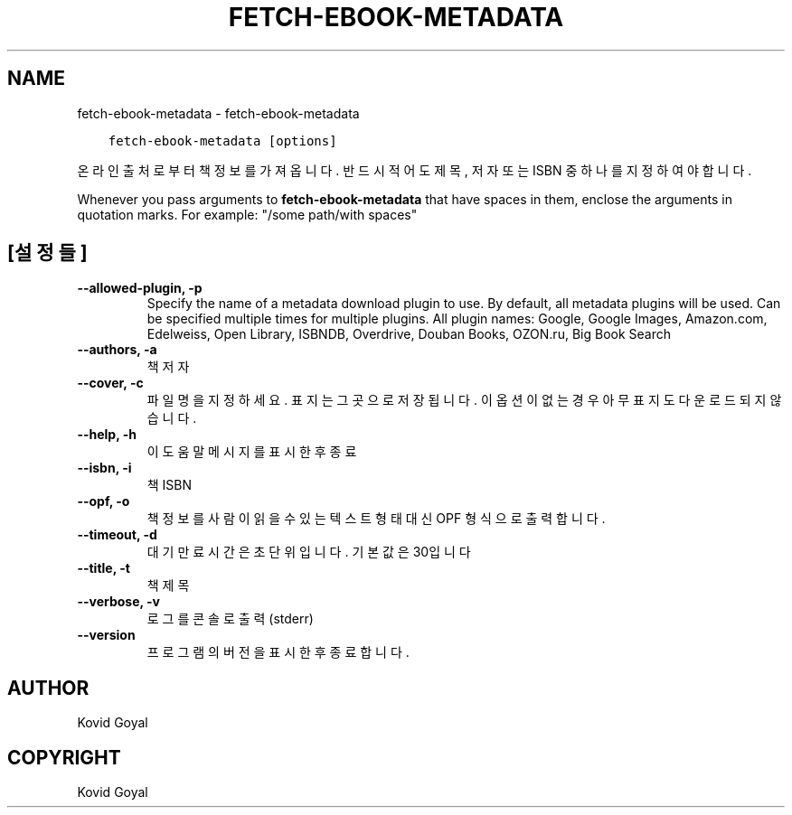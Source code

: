 .\" Man page generated from reStructuredText.
.
.TH "FETCH-EBOOK-METADATA" "1" "4월 06, 2018" "3.21.0" "calibre"
.SH NAME
fetch-ebook-metadata \- fetch-ebook-metadata
.
.nr rst2man-indent-level 0
.
.de1 rstReportMargin
\\$1 \\n[an-margin]
level \\n[rst2man-indent-level]
level margin: \\n[rst2man-indent\\n[rst2man-indent-level]]
-
\\n[rst2man-indent0]
\\n[rst2man-indent1]
\\n[rst2man-indent2]
..
.de1 INDENT
.\" .rstReportMargin pre:
. RS \\$1
. nr rst2man-indent\\n[rst2man-indent-level] \\n[an-margin]
. nr rst2man-indent-level +1
.\" .rstReportMargin post:
..
.de UNINDENT
. RE
.\" indent \\n[an-margin]
.\" old: \\n[rst2man-indent\\n[rst2man-indent-level]]
.nr rst2man-indent-level -1
.\" new: \\n[rst2man-indent\\n[rst2man-indent-level]]
.in \\n[rst2man-indent\\n[rst2man-indent-level]]u
..
.INDENT 0.0
.INDENT 3.5
.sp
.nf
.ft C
fetch\-ebook\-metadata [options]
.ft P
.fi
.UNINDENT
.UNINDENT
.sp
온라인 출처로부터 책 정보를 가져옵니다. 반드시 적어도 제목, 저자
또는 ISBN 중 하나를 지정하여야 합니다.
.sp
Whenever you pass arguments to \fBfetch\-ebook\-metadata\fP that have spaces in them, enclose the arguments in quotation marks. For example: "/some path/with spaces"
.SH [설정들]
.INDENT 0.0
.TP
.B \-\-allowed\-plugin, \-p
Specify the name of a metadata download plugin to use. By default, all metadata plugins will be used. Can be specified multiple times for multiple plugins. All plugin names: Google, Google Images, Amazon.com, Edelweiss, Open Library, ISBNDB, Overdrive, Douban Books, OZON.ru, Big Book Search
.UNINDENT
.INDENT 0.0
.TP
.B \-\-authors, \-a
책 저자
.UNINDENT
.INDENT 0.0
.TP
.B \-\-cover, \-c
파일명을 지정하세요. 표지는 그곳으로 저장됩니다. 이 옵션이 없는 경우 아무 표지도 다운로드되지 않습니다.
.UNINDENT
.INDENT 0.0
.TP
.B \-\-help, \-h
이 도움말 메시지를 표시한 후 종료
.UNINDENT
.INDENT 0.0
.TP
.B \-\-isbn, \-i
책 ISBN
.UNINDENT
.INDENT 0.0
.TP
.B \-\-opf, \-o
책 정보를 사람이 읽을 수 있는 텍스트 형태 대신 OPF 형식으로 출력합니다.
.UNINDENT
.INDENT 0.0
.TP
.B \-\-timeout, \-d
대기만료시간은 초단위입니다. 기본값은 30입니다
.UNINDENT
.INDENT 0.0
.TP
.B \-\-title, \-t
책 제목
.UNINDENT
.INDENT 0.0
.TP
.B \-\-verbose, \-v
로그를 콘솔로 출력 (stderr)
.UNINDENT
.INDENT 0.0
.TP
.B \-\-version
프로그램의 버전을 표시한 후 종료합니다.
.UNINDENT
.SH AUTHOR
Kovid Goyal
.SH COPYRIGHT
Kovid Goyal
.\" Generated by docutils manpage writer.
.
